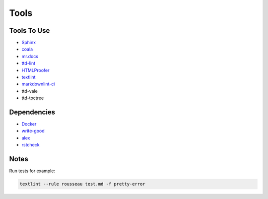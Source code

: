 =====
Tools
=====

Tools To Use
============

- `Sphinx <http://www.sphinx-doc.org/en/stable/>`_
- `coala <https://coala.io/>`_
- `mr.docs <http://mrdocs.readthedocs.io/en/latest/>`_
- `ttd-lint <https://www.npmjs.com/package/ttd-lint>`_
- `HTMLProofer <https://github.com/gjtorikian/html-proofer>`_
- `textlint <https://textlint.github.io/>`_
- `markdownlint-ci <https://github.com/igorshubovych/markdownlint-cli>`_
- ttd-vale
- ttd-toctree

Dependencies
============

- `Docker <https://www.docker.com/>`_
- `write-good <https://github.com/btford/write-good/>`_
- `alex <https://github.com/wooorm/alex>`_
- `rstcheck <https://pypi.python.org/pypi/rstcheck>`_


Notes
=====

Run tests for example: 

.. code-block::

   textlint --rule rousseau test.md -f pretty-error


